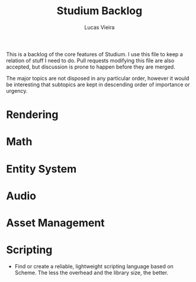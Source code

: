 #+TITLE: Studium Backlog
#+AUTHOR: Lucas Vieira
#+EMAIL: lucasvieira@lisp.com.br

This is a backlog of the core features of Studium. I use this file to keep a
relation of stuff I need to do. Pull requests modifying this file are also
accepted, but discussion is prone to happen before they are merged.

The major topics are not disposed in any particular order, however it would
be interesting that subtopics are kept in descending order of importance or
urgency.

* Rendering

* Math

* Entity System

* Audio

* Asset Management

* Scripting
- Find or create a reliable, lightweight scripting language based on Scheme. The
  less the overhead and the library size, the better.
